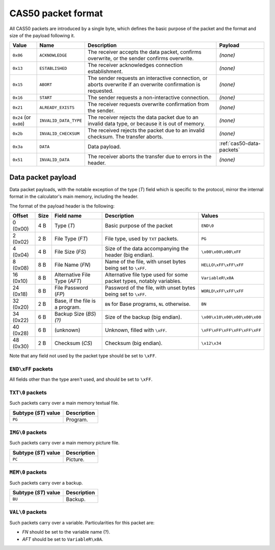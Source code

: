 CAS50 packet format
===================

All CAS50 packets are introduced by a single byte, which defines the basic
purpose of the packet and the format and size of the payload following it.

.. list-table::
    :header-rows: 1

    * - Value
      - Name
      - Description
      - Payload
    * - ``0x06``
      - ``ACKNOWLEDGE``
      - The receiver accepts the data packet, confirms overwrite, or the
        sender confirms overwrite.
      - *(none)*
    * - ``0x13``
      - ``ESTABLISHED``
      - The receiver acknowledges connection establishment.
      - *(none)*
    * - ``0x15``
      - ``ABORT``
      - The sender requests an interactive connection, or aborts overwrite
        if an overwrite confirmation is requested.
      - *(none)*
    * - ``0x16``
      - ``START``
      - The sender requests a non-interactive connection.
      - *(none)*
    * - ``0x21``
      - ``ALREADY_EXISTS``
      - The receiver requests overwrite confirmation from the sender.
      - *(none)*
    * - ``0x24`` (or ``0x00``)
      - ``INVALID_DATA_TYPE``
      - The receiver rejects the data packet due to an invalid data type,
        or because it is out of memory.
      - *(none)*
    * - ``0x2b``
      - ``INVALID_CHECKSUM``
      - The received rejects the packet due to an invalid checksum.
        The transfer aborts.
      - *(none)*
    * - ``0x3a``
      - ``DATA``
      - Data payload.
      - :ref:`cas50-data-packets`
    * - ``0x51``
      - ``INVALID_DATA``
      - The receiver aborts the transfer due to errors in the header.
      - *(none)*

.. _cas50-data-packets:

Data packet payload
-------------------

Data packet payloads, with the notable exception of the type (*T*) field which
is specific to the protocol, mirror the internal format in the calculator's
main memory, including the header.

The format of the payload header is the following:

.. list-table::
    :header-rows: 1

    * - Offset
      - Size
      - Field name
      - Description
      - Values
    * - 0 (0x00)
      - 4 B
      - Type (*T*)
      - Basic purpose of the packet
      - ``END\0``
    * - 2 (0x02)
      - 2 B
      - File Type (*FT*)
      - File type, used by ``TXT`` packets.
      - ``PG``
    * - 4 (0x04)
      - 4 B
      - File Size (*FS*)
      - Size of the data accompanying the header (big endian).
      - ``\x00\x00\x00\xFF``
    * - 8 (0x08)
      - 8 B
      - File Name (*FN*)
      - Name of the file, with unset bytes being set to ``\xFF``.
      - ``HELLO\xFF\xFF\xFF``
    * - 16 (0x10)
      - 8 B
      - Alternative File Type (*AFT*)
      - Alternative file type used for some packet types, notably variables.
      - ``VariableR\x0A``
    * - 24 (0x18)
      - 8 B
      - File Password (*FP*)
      - Password of the file, with unset bytes being set to ``\xFF``.
      - ``WORLD\xFF\xFF\xFF``
    * - 32 (0x20)
      - 2 B
      - Base, if the file is a program.
      - ``BN`` for Base programs, ``NL`` otherwise.
      - ``BN``
    * - 34 (0x22)
      - 6 B
      - Backup Size (*BS*) *(?)*
      - Size of the backup (big endian).
      - ``\x00\x10\x00\x00\x00\x00``
    * - 40 (0x28)
      - 6 B
      - (unknown)
      - Unknown, filled with ``\xFF``.
      - ``\xFF\xFF\xFF\xFF\xFF\xFF``
    * - 48 (0x30)
      - 2 B
      - Checksum (*CS*)
      - Checksum (big endian).
      - ``\x12\x34``

Note that any field not used by the packet type should be set to ``\xFF``.

``END\xFF`` packets
~~~~~~~~~~~~~~~~~~~

.. todo:: Describe the packet's role.

All fields other than the type aren't used, and should be set to ``\xFF``.

``TXT\0`` packets
~~~~~~~~~~~~~~~~~

Such packets carry over a main memory textual file.

.. list-table::
    :header-rows: 1

    * - Subtype (*ST*) value
      - Description
    * - ``PG``
      - Program.

``IMG\0`` packets
~~~~~~~~~~~~~~~~~

Such packets carry over a main memory picture file.

.. list-table::
    :header-rows: 1

    * - Subtype (*ST*) value
      - Description
    * - ``PC``
      - Picture.

``MEM\0`` packets
~~~~~~~~~~~~~~~~~

Such packets carry over a backup.

.. list-table::
    :header-rows: 1

    * - Subtype (*ST*) value
      - Description
    * - ``BU``
      - Backup.

``VAL\0`` packets
~~~~~~~~~~~~~~~~~

Such packets carry over a variable. Particularities for this packet are:

* *FN* should be set to the variable name (?).
* *AFT* should be set to ``VariableR\x0A``.
